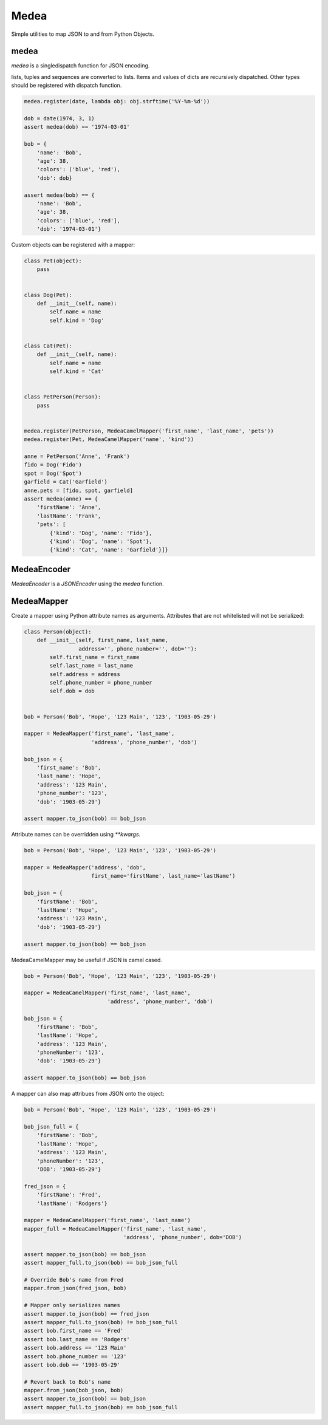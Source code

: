 =====
Medea
=====

Simple utilities to map JSON to and from Python Objects.

.. image:: https://travis-ci.org/kevinbeaty/medea.png?branch=master 
        :target: https://travis-ci.org/kevinbeaty/medea

medea
=====

`medea` is a singledispatch function for JSON encoding. 

lists, tuples and sequences are converted to lists.
Items and values of dicts are recursively dispatched.
Other types should be registered with dispatch function.

.. code-block:: python

    medea.register(date, lambda obj: obj.strftime('%Y-%m-%d'))

    dob = date(1974, 3, 1)
    assert medea(dob) == '1974-03-01'

    bob = {
        'name': 'Bob',
        'age': 38,
        'colors': ('blue', 'red'),
        'dob': dob}

    assert medea(bob) == {
        'name': 'Bob',
        'age': 38,
        'colors': ['blue', 'red'],
        'dob': '1974-03-01'}


Custom objects can be registered with a mapper:

.. code-block:: python

    class Pet(object):
        pass


    class Dog(Pet):
        def __init__(self, name):
            self.name = name
            self.kind = 'Dog'


    class Cat(Pet):
        def __init__(self, name):
            self.name = name
            self.kind = 'Cat'


    class PetPerson(Person):
        pass


    medea.register(PetPerson, MedeaCamelMapper('first_name', 'last_name', 'pets'))
    medea.register(Pet, MedeaCamelMapper('name', 'kind'))

    anne = PetPerson('Anne', 'Frank')
    fido = Dog('Fido')
    spot = Dog('Spot')
    garfield = Cat('Garfield')
    anne.pets = [fido, spot, garfield]
    assert medea(anne) == {
        'firstName': 'Anne',
        'lastName': 'Frank',
        'pets': [
            {'kind': 'Dog', 'name': 'Fido'},
            {'kind': 'Dog', 'name': 'Spot'},
            {'kind': 'Cat', 'name': 'Garfield'}]}


MedeaEncoder
============

`MedeaEncoder` is a `JSONEncoder` using the `medea` function.


MedeaMapper
===========

Create a mapper using Python attribute names as arguments.  Attributes that are
not whitelisted will not be serialized:

.. code-block:: python

    class Person(object):
        def __init__(self, first_name, last_name,
                     address='', phone_number='', dob=''):
            self.first_name = first_name
            self.last_name = last_name
            self.address = address
            self.phone_number = phone_number
            self.dob = dob


    bob = Person('Bob', 'Hope', '123 Main', '123', '1903-05-29')

    mapper = MedeaMapper('first_name', 'last_name',
                         'address', 'phone_number', 'dob')

    bob_json = {
        'first_name': 'Bob',
        'last_name': 'Hope',
        'address': '123 Main',
        'phone_number': '123',
        'dob': '1903-05-29'}

    assert mapper.to_json(bob) == bob_json

Attribute names can be overridden using `**kwargs`.

.. code-block:: python

    bob = Person('Bob', 'Hope', '123 Main', '123', '1903-05-29')

    mapper = MedeaMapper('address', 'dob',
                         first_name='firstName', last_name='lastName')

    bob_json = {
        'firstName': 'Bob',
        'lastName': 'Hope',
        'address': '123 Main',
        'dob': '1903-05-29'}

    assert mapper.to_json(bob) == bob_json

MedeaCamelMapper may be useful if JSON is camel cased.

.. code-block:: python

    bob = Person('Bob', 'Hope', '123 Main', '123', '1903-05-29')

    mapper = MedeaCamelMapper('first_name', 'last_name',
                              'address', 'phone_number', 'dob')

    bob_json = {
        'firstName': 'Bob',
        'lastName': 'Hope',
        'address': '123 Main',
        'phoneNumber': '123',
        'dob': '1903-05-29'}

    assert mapper.to_json(bob) == bob_json

A mapper can also map attribues from JSON onto the object:

.. code-block:: python

    bob = Person('Bob', 'Hope', '123 Main', '123', '1903-05-29')

    bob_json_full = {
        'firstName': 'Bob',
        'lastName': 'Hope',
        'address': '123 Main',
        'phoneNumber': '123',
        'DOB': '1903-05-29'}

    fred_json = {
        'firstName': 'Fred',
        'lastName': 'Rodgers'}

    mapper = MedeaCamelMapper('first_name', 'last_name')
    mapper_full = MedeaCamelMapper('first_name', 'last_name',
                                   'address', 'phone_number', dob='DOB')

    assert mapper.to_json(bob) == bob_json
    assert mapper_full.to_json(bob) == bob_json_full

    # Override Bob's name from Fred
    mapper.from_json(fred_json, bob)

    # Mapper only serializes names
    assert mapper.to_json(bob) == fred_json
    assert mapper_full.to_json(bob) != bob_json_full
    assert bob.first_name == 'Fred'
    assert bob.last_name == 'Rodgers'
    assert bob.address == '123 Main'
    assert bob.phone_number == '123'
    assert bob.dob == '1903-05-29'

    # Revert back to Bob's name
    mapper.from_json(bob_json, bob)
    assert mapper.to_json(bob) == bob_json
    assert mapper_full.to_json(bob) == bob_json_full

